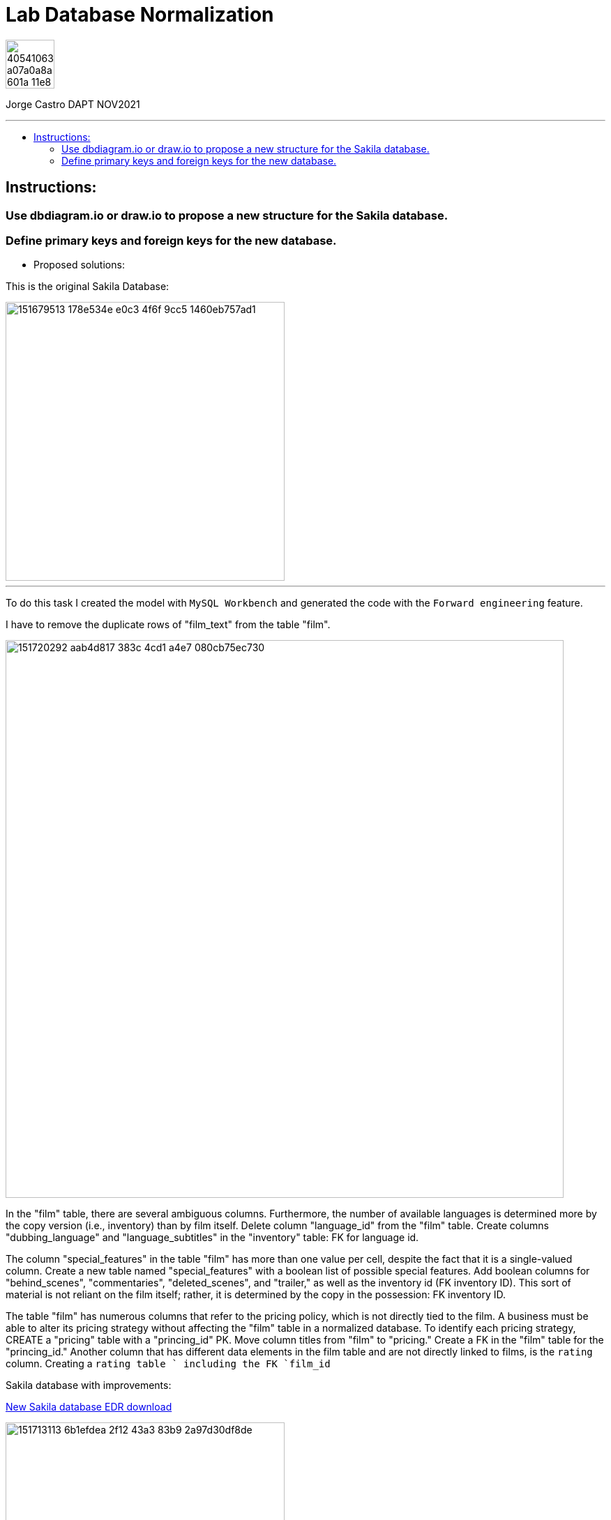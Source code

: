 = Lab Database Normalization
:stylesheet: boot-darkly.css
:linkcss: boot-darkly.css
:image-url-ironhack: https://user-images.githubusercontent.com/23629340/40541063-a07a0a8a-601a-11e8-91b5-2f13e4e6b441.png
:my-name: Jorge Castro DAPT NOV2021
:description:
:new-sakila-edr: https://github.com/jecastrom/lab-database-normalization/files/7966677/new_sakila.pdf
//:fn-xxx: Add the explanation foot note here bla bla
:toc:
:toc-title: 
:toc-placement!:
:toclevels: 5
ifdef::env-github[]
:sectnums:
:tip-caption: :bulb:
:note-caption: :information_source:
:important-caption: :heavy_exclamation_mark:
:caution-caption: :fire:
:warning-caption: :warning:
:experimental:
:table-caption!:
:example-caption!:
:figure-caption!:
:idprefix:
:idseparator: -
:linkattrs:
:fontawesome-ref: http://fortawesome.github.io/Font-Awesome
:icon-inline: {user-ref}/#inline-icons
:icon-attribute: {user-ref}/#size-rotate-and-flip
:video-ref: {user-ref}/#video
:checklist-ref: {user-ref}/#checklists
:list-marker: {user-ref}/#custom-markers
:list-number: {user-ref}/#numbering-styles
:imagesdir-ref: {user-ref}/#imagesdir
:image-attributes: {user-ref}/#put-images-in-their-place
:toc-ref: {user-ref}/#table-of-contents
:para-ref: {user-ref}/#paragraph
:literal-ref: {user-ref}/#literal-text-and-blocks
:admon-ref: {user-ref}/#admonition
:bold-ref: {user-ref}/#bold-and-italic
:quote-ref: {user-ref}/#quotation-marks-and-apostrophes
:sub-ref: {user-ref}/#subscript-and-superscript
:mono-ref: {user-ref}/#monospace
:css-ref: {user-ref}/#custom-styling-with-attributes
:pass-ref: {user-ref}/#passthrough-macros
endif::[]
ifndef::env-github[]
:imagesdir: ./
endif::[]

image::{image-url-ironhack}[width=70]

{my-name}


                                                     
====
''''
====
toc::[]

{description}


== Instructions:

=== Use dbdiagram.io or draw.io to propose a new structure for the Sakila database.
=== Define primary keys and foreign keys for the new database.

* Proposed solutions:

This is the original Sakila Database:

image::https://user-images.githubusercontent.com/63274055/151679513-178e534e-e0c3-4f6f-9cc5-1460eb757ad1.png[width=400]

====
''''
====

To do this task I created the model with `MySQL Workbench` and generated the code with the  `Forward engineering` feature.

I have to remove the duplicate rows of "film_text" from the table "film".

image::https://user-images.githubusercontent.com/63274055/151720292-aab4d817-383c-4cd1-a4e7-080cb75ec730.png[width=800]

In the "film" table, there are several ambiguous columns. Furthermore, the number of available languages is determined more by the copy version (i.e., inventory) than by film itself. Delete column "language_id" from the "film" table. Create columns "dubbing_language" and "language_subtitles" in the "inventory" table: FK for language id.

The column "special_features" in the table "film" has more than one value per cell, despite the fact that it is a single-valued column. Create a new table named "special_features" with a boolean list of possible special features. Add boolean columns for "behind_scenes", "commentaries", "deleted_scenes", and "trailer," as well as the inventory id (FK inventory ID). This sort of material is not reliant on the film itself; rather, it is determined by the copy in the possession: FK inventory ID.

The table "film" has numerous columns that refer to the pricing policy, which is not directly tied to the film. A business must be able to alter its pricing strategy without affecting the "film" table in a normalized database. To identify each pricing strategy, CREATE a "pricing" table with a "princing_id" PK. Move column titles from "film" to "pricing." Create a FK in the "film" table for the "princing_id." Another column that has different data elements in the film table and are not directly linked to films, is the `rating` column. Creating a `rating table ` including the FK `film_id`

Sakila database with improvements:

{new-sakila-edr}[New Sakila database EDR download]

image::https://user-images.githubusercontent.com/63274055/151713113-6b1efdea-2f12-43a3-83b9-2a97d30df8de.png[width=400]




* Script to create the new version of the sakila database:

```sql
-- MySQL Workbench Forward Engineering

SET @OLD_UNIQUE_CHECKS=@@UNIQUE_CHECKS, UNIQUE_CHECKS=0;
SET @OLD_FOREIGN_KEY_CHECKS=@@FOREIGN_KEY_CHECKS, FOREIGN_KEY_CHECKS=0;
SET @OLD_SQL_MODE=@@SQL_MODE, SQL_MODE='ONLY_FULL_GROUP_BY,STRICT_TRANS_TABLES,NO_ZERO_IN_DATE,NO_ZERO_DATE,ERROR_FOR_DIVISION_BY_ZERO,NO_ENGINE_SUBSTITUTION';



-- -----------------------------------------------------
-- Schema new_sakila
-- -----------------------------------------------------
CREATE SCHEMA IF NOT EXISTS `new_sakila` DEFAULT CHARACTER SET utf8 ;
USE `new_sakila` ;

-- -----------------------------------------------------
-- Table `new_sakila`.`pricing`
-- -----------------------------------------------------
CREATE TABLE IF NOT EXISTS `new_sakila`.`pricing` (
  `pricing_id` SMALLINT(5) UNSIGNED NOT NULL AUTO_INCREMENT,
  `rental_rate` DECIMAL(4,2) NOT NULL,
  `replacement_cost` DECIMAL(5,2) NULL,
  `rental_duration` TINYINT(3) NULL,
  `last_update` TIMESTAMP NOT NULL DEFAULT CURRENT_TIMESTAMP ON UPDATE CURRENT_TIMESTAMP,
  PRIMARY KEY (`pricing_id`))
ENGINE = InnoDB;


-- -----------------------------------------------------
-- Table `new_sakila`.`actor`
-- -----------------------------------------------------
CREATE TABLE IF NOT EXISTS `new_sakila`.`actor` (
  `actor_id` SMALLINT UNSIGNED NOT NULL AUTO_INCREMENT,
  `first_name` VARCHAR(45) NOT NULL,
  `last_name` VARCHAR(45) NOT NULL,
  `last_update` TIMESTAMP NOT NULL DEFAULT CURRENT_TIMESTAMP ON UPDATE CURRENT_TIMESTAMP,
  PRIMARY KEY (`actor_id`))
ENGINE = InnoDB;


-- -----------------------------------------------------
-- Table `new_sakila`.`category`
-- -----------------------------------------------------
CREATE TABLE IF NOT EXISTS `new_sakila`.`category` (
  `category_id` TINYINT UNSIGNED NOT NULL AUTO_INCREMENT,
  `name` VARCHAR(25) NOT NULL,
  `last_update` TIMESTAMP NULL DEFAULT CURRENT_TIMESTAMP ON UPDATE CURRENT_TIMESTAMP,
  PRIMARY KEY (`category_id`))
ENGINE = InnoDB;


-- -----------------------------------------------------
-- Table `new_sakila`.`language`
-- -----------------------------------------------------
CREATE TABLE IF NOT EXISTS `new_sakila`.`language` (
  `language_id` INT NOT NULL AUTO_INCREMENT,
  `name` CHAR(20) NOT NULL,
  `last_update` TIMESTAMP NOT NULL DEFAULT CURRENT_TIMESTAMP ON UPDATE CURRENT_TIMESTAMP,
  PRIMARY KEY (`language_id`))
ENGINE = InnoDB;


-- -----------------------------------------------------
-- Table `new_sakila`.`film`
-- -----------------------------------------------------
CREATE TABLE IF NOT EXISTS `new_sakila`.`film` (
  `film_id` SMALLINT UNSIGNED NOT NULL AUTO_INCREMENT,
  `title` VARCHAR(255) NOT NULL,
  `original_language_id` INT NOT NULL,
  `description` TEXT NULL,
  `release_year` YEAR NULL,
  `duration` SMALLINT UNSIGNED NULL,
  `pricing_id` SMALLINT(5) UNSIGNED NOT NULL,
  `last_update` TIMESTAMP NOT NULL DEFAULT CURRENT_TIMESTAMP ON UPDATE CURRENT_TIMESTAMP,
  PRIMARY KEY (`film_id`),
  INDEX `fk_film_pricing_idx` (`pricing_id` ASC) VISIBLE,
  INDEX `fk_film1_idx` (`original_language_id` ASC) VISIBLE,
  CONSTRAINT `fk_film_pricing`
    FOREIGN KEY (`pricing_id`)
    REFERENCES `new_sakila`.`pricing` (`pricing_id`)
    ON DELETE CASCADE
    ON UPDATE CASCADE,
  CONSTRAINT `fk_film1`
    FOREIGN KEY (`original_language_id`)
    REFERENCES `new_sakila`.`language` (`language_id`)
    ON DELETE CASCADE
    ON UPDATE CASCADE)
ENGINE = InnoDB;


-- -----------------------------------------------------
-- Table `new_sakila`.`film_actor`
-- -----------------------------------------------------
CREATE TABLE IF NOT EXISTS `new_sakila`.`film_actor` (
  `actor_id` SMALLINT UNSIGNED NOT NULL,
  `film_id` SMALLINT UNSIGNED NOT NULL,
  `last_update` TIMESTAMP NOT NULL DEFAULT CURRENT_TIMESTAMP ON UPDATE CURRENT_TIMESTAMP,
  PRIMARY KEY (`actor_id`, `film_id`),
  INDEX `fk_film_actor2_idx` (`actor_id` ASC) VISIBLE,
  CONSTRAINT `fk_film_actor1`
    FOREIGN KEY (`film_id`)
    REFERENCES `new_sakila`.`film` (`film_id`)
    ON DELETE CASCADE
    ON UPDATE CASCADE,
  CONSTRAINT `fk_film_actor2`
    FOREIGN KEY (`actor_id`)
    REFERENCES `new_sakila`.`actor` (`actor_id`)
    ON DELETE CASCADE
    ON UPDATE CASCADE)
ENGINE = InnoDB;


-- -----------------------------------------------------
-- Table `new_sakila`.`country`
-- -----------------------------------------------------
CREATE TABLE IF NOT EXISTS `new_sakila`.`country` (
  `country_id` SMALLINT UNSIGNED NOT NULL AUTO_INCREMENT,
  `country` VARCHAR(50) NOT NULL,
  `last_update` TIMESTAMP NOT NULL DEFAULT CURRENT_TIMESTAMP ON UPDATE CURRENT_TIMESTAMP,
  PRIMARY KEY (`country_id`))
ENGINE = InnoDB;


-- -----------------------------------------------------
-- Table `new_sakila`.`city`
-- -----------------------------------------------------
CREATE TABLE IF NOT EXISTS `new_sakila`.`city` (
  `city_id` SMALLINT UNSIGNED NOT NULL AUTO_INCREMENT,
  `city` VARCHAR(50) NOT NULL,
  `country_id` SMALLINT UNSIGNED NOT NULL,
  `last_update` TIMESTAMP NOT NULL DEFAULT CURRENT_TIMESTAMP ON UPDATE CURRENT_TIMESTAMP,
  PRIMARY KEY (`city_id`),
  INDEX `fk_city1_idx` (`country_id` ASC) VISIBLE,
  CONSTRAINT `fk_city1`
    FOREIGN KEY (`country_id`)
    REFERENCES `new_sakila`.`country` (`country_id`)
    ON DELETE CASCADE
    ON UPDATE CASCADE)
ENGINE = InnoDB;


-- -----------------------------------------------------
-- Table `new_sakila`.`address`
-- -----------------------------------------------------
CREATE TABLE IF NOT EXISTS `new_sakila`.`address` (
  `address_id` SMALLINT NOT NULL AUTO_INCREMENT,
  `address` VARCHAR(50) NOT NULL,
  `address_2` VARCHAR(50) NULL,
  `district` VARCHAR(20) NOT NULL,
  `city_id` SMALLINT UNSIGNED NOT NULL,
  `postal_code` VARCHAR(10) NULL,
  `phone` VARCHAR(20) NOT NULL,
  `location` GEOMETRY NOT NULL,
  `last_update` TIMESTAMP NOT NULL,
  PRIMARY KEY (`address_id`),
  INDEX `fk_address1_idx` (`city_id` ASC) VISIBLE,
  CONSTRAINT `fk_address1`
    FOREIGN KEY (`city_id`)
    REFERENCES `new_sakila`.`city` (`city_id`)
    ON DELETE CASCADE
    ON UPDATE CASCADE)
ENGINE = InnoDB;


-- -----------------------------------------------------
-- Table `new_sakila`.`staff`
-- -----------------------------------------------------
CREATE TABLE IF NOT EXISTS `new_sakila`.`staff` (
  `staff_id` TINYINT UNSIGNED NOT NULL AUTO_INCREMENT,
  `store_id` TINYINT UNSIGNED NOT NULL,
  `first_name` VARCHAR(45) NOT NULL,
  `last_name` VARCHAR(45) NOT NULL,
  `address_id` SMALLINT NOT NULL,
  `picture` BLOB NULL,
  `email` VARCHAR(50) NULL,
  `active` TINYINT NOT NULL DEFAULT 1,
  `username` VARCHAR(16) NOT NULL,
  `password` VARCHAR(40) NULL,
  `last_update` TIMESTAMP NOT NULL DEFAULT CURRENT_TIMESTAMP ON UPDATE CURRENT_TIMESTAMP,
  PRIMARY KEY (`staff_id`),
  INDEX `fk_staff1_idx` (`store_id` ASC) VISIBLE,
  INDEX `fk_staff2_idx` (`address_id` ASC) VISIBLE,
  CONSTRAINT `fk_staff1`
    FOREIGN KEY (`store_id`)
    REFERENCES `new_sakila`.`store` (`store_id`)
    ON DELETE CASCADE
    ON UPDATE CASCADE,
  CONSTRAINT `fk_staff2`
    FOREIGN KEY (`address_id`)
    REFERENCES `new_sakila`.`address` (`address_id`)
    ON DELETE CASCADE
    ON UPDATE CASCADE)
ENGINE = InnoDB;


-- -----------------------------------------------------
-- Table `new_sakila`.`store`
-- -----------------------------------------------------
CREATE TABLE IF NOT EXISTS `new_sakila`.`store` (
  `store_id` TINYINT UNSIGNED NOT NULL,
  `manager_staff_id` TINYINT UNSIGNED NOT NULL,
  `address_id` SMALLINT NOT NULL,
  `last_update` TIMESTAMP NOT NULL DEFAULT CURRENT_TIMESTAMP ON UPDATE CURRENT_TIMESTAMP,
  PRIMARY KEY (`store_id`),
  INDEX `fk_store1_idx` (`manager_staff_id` ASC) VISIBLE,
  INDEX `fk_store2_idx` (`address_id` ASC) VISIBLE,
  CONSTRAINT `fk_store1`
    FOREIGN KEY (`manager_staff_id`)
    REFERENCES `new_sakila`.`staff` (`staff_id`)
    ON DELETE CASCADE
    ON UPDATE CASCADE,
  CONSTRAINT `fk_store2`
    FOREIGN KEY (`address_id`)
    REFERENCES `new_sakila`.`address` (`address_id`)
    ON DELETE CASCADE
    ON UPDATE CASCADE)
ENGINE = InnoDB;


-- -----------------------------------------------------
-- Table `new_sakila`.`inventory`
-- -----------------------------------------------------
CREATE TABLE IF NOT EXISTS `new_sakila`.`inventory` (
  `inventory_id` MEDIUMINT NOT NULL AUTO_INCREMENT,
  `store_id` TINYINT UNSIGNED NOT NULL,
  `film_id` SMALLINT UNSIGNED NOT NULL,
  `language_subtitles_id` INT NULL,
  `dubbing_language_id` INT NULL,
  `last_update` TIMESTAMP NOT NULL DEFAULT CURRENT_TIMESTAMP ON UPDATE CURRENT_TIMESTAMP,
  PRIMARY KEY (`inventory_id`),
  INDEX `fk_inventory1_idx` (`store_id` ASC) VISIBLE,
  INDEX `fk_inventory2_idx` (`film_id` ASC) VISIBLE,
  INDEX `fk_inventory3_idx` (`language_subtitles_id` ASC) VISIBLE,
  INDEX `fk_inventory4_idx` (`dubbing_language_id` ASC) VISIBLE,
  CONSTRAINT `fk_inventory1`
    FOREIGN KEY (`store_id`)
    REFERENCES `new_sakila`.`store` (`store_id`)
    ON DELETE CASCADE
    ON UPDATE CASCADE,
  CONSTRAINT `fk_inventory2`
    FOREIGN KEY (`film_id`)
    REFERENCES `new_sakila`.`film` (`film_id`)
    ON DELETE CASCADE
    ON UPDATE CASCADE,
  CONSTRAINT `fk_inventory3`
    FOREIGN KEY (`language_subtitles_id`)
    REFERENCES `new_sakila`.`language` (`language_id`)
    ON DELETE CASCADE
    ON UPDATE CASCADE,
  CONSTRAINT `fk_inventory4`
    FOREIGN KEY (`dubbing_language_id`)
    REFERENCES `new_sakila`.`language` (`language_id`)
    ON DELETE CASCADE
    ON UPDATE CASCADE)
ENGINE = InnoDB;


-- -----------------------------------------------------
-- Table `new_sakila`.`special_content`
-- -----------------------------------------------------
CREATE TABLE IF NOT EXISTS `new_sakila`.`special_content` (
  `inventory_id` MEDIUMINT NOT NULL,
  `behind_scenes` TINYINT NOT NULL DEFAULT 0,
  `commentaries` TINYINT NOT NULL DEFAULT 0,
  `deleted_scenes` TINYINT NOT NULL DEFAULT 0,
  `trailer` TINYINT NOT NULL DEFAULT 0,
  `last_update` TIMESTAMP NOT NULL DEFAULT CURRENT_TIMESTAMP ON UPDATE CURRENT_TIMESTAMP,
  PRIMARY KEY (`inventory_id`),
  CONSTRAINT `fk_special_content1`
    FOREIGN KEY (`inventory_id`)
    REFERENCES `new_sakila`.`inventory` (`inventory_id`)
    ON DELETE CASCADE
    ON UPDATE CASCADE)
ENGINE = InnoDB;


-- -----------------------------------------------------
-- Table `new_sakila`.`customer`
-- -----------------------------------------------------
CREATE TABLE IF NOT EXISTS `new_sakila`.`customer` (
  `customer_id` SMALLINT UNSIGNED NOT NULL AUTO_INCREMENT,
  `store_id` TINYINT UNSIGNED NOT NULL,
  `first_name` VARCHAR(45) NOT NULL,
  `last_name` VARCHAR(45) NOT NULL,
  `email` VARCHAR(50) NULL,
  `address_id` SMALLINT NOT NULL,
  `active` TINYINT NOT NULL DEFAULT 1,
  `create_date` DATETIME NOT NULL,
  `last_updated` TIMESTAMP NOT NULL,
  PRIMARY KEY (`customer_id`),
  INDEX `fk_customer1_idx` (`store_id` ASC) VISIBLE,
  INDEX `fk_customer2_idx` (`address_id` ASC) VISIBLE,
  CONSTRAINT `fk_customer1`
    FOREIGN KEY (`store_id`)
    REFERENCES `new_sakila`.`store` (`store_id`)
    ON DELETE CASCADE
    ON UPDATE CASCADE,
  CONSTRAINT `fk_customer2`
    FOREIGN KEY (`address_id`)
    REFERENCES `new_sakila`.`address` (`address_id`)
    ON DELETE CASCADE
    ON UPDATE CASCADE)
ENGINE = InnoDB;


-- -----------------------------------------------------
-- Table `new_sakila`.`rental`
-- -----------------------------------------------------
CREATE TABLE IF NOT EXISTS `new_sakila`.`rental` (
  `rental_id` INT NOT NULL AUTO_INCREMENT,
  `customer_id` SMALLINT UNSIGNED NOT NULL,
  `inventory_id` MEDIUMINT NOT NULL,
  `staff_id` TINYINT UNSIGNED NOT NULL,
  `rental_date` DATETIME NOT NULL,
  `return_date` DATETIME NULL,
  `last_update` TIMESTAMP NOT NULL DEFAULT CURRENT_TIMESTAMP ON UPDATE CURRENT_TIMESTAMP,
  PRIMARY KEY (`rental_id`),
  INDEX `fk_rental1_idx` (`customer_id` ASC) VISIBLE,
  INDEX `fk_rental2_idx` (`inventory_id` ASC) VISIBLE,
  INDEX `fk_rental3_idx` (`staff_id` ASC) VISIBLE,
  CONSTRAINT `fk_rental1`
    FOREIGN KEY (`customer_id`)
    REFERENCES `new_sakila`.`customer` (`customer_id`)
    ON DELETE CASCADE
    ON UPDATE CASCADE,
  CONSTRAINT `fk_rental2`
    FOREIGN KEY (`inventory_id`)
    REFERENCES `new_sakila`.`inventory` (`inventory_id`)
    ON DELETE CASCADE
    ON UPDATE CASCADE,
  CONSTRAINT `fk_rental3`
    FOREIGN KEY (`staff_id`)
    REFERENCES `new_sakila`.`staff` (`staff_id`)
    ON DELETE CASCADE
    ON UPDATE CASCADE)
ENGINE = InnoDB;


-- -----------------------------------------------------
-- Table `new_sakila`.`payment`
-- -----------------------------------------------------
CREATE TABLE IF NOT EXISTS `new_sakila`.`payment` (
  `payment_id` SMALLINT NOT NULL AUTO_INCREMENT,
  `customer_id` SMALLINT UNSIGNED NOT NULL,
  `staff_id` TINYINT UNSIGNED NOT NULL,
  `rental_id` INT NULL,
  `amount` DECIMAL(5,2) NOT NULL,
  `payment_date` DATETIME NOT NULL,
  `last_update` TIMESTAMP NOT NULL,
  PRIMARY KEY (`payment_id`),
  INDEX `fk_payment1_idx` (`customer_id` ASC) VISIBLE,
  INDEX `fk_payment2_idx` (`staff_id` ASC) VISIBLE,
  INDEX `fk_payment3_idx` (`rental_id` ASC) VISIBLE,
  CONSTRAINT `fk_payment1`
    FOREIGN KEY (`customer_id`)
    REFERENCES `new_sakila`.`customer` (`customer_id`)
    ON DELETE CASCADE
    ON UPDATE CASCADE,
  CONSTRAINT `fk_payment2`
    FOREIGN KEY (`staff_id`)
    REFERENCES `new_sakila`.`staff` (`staff_id`)
    ON DELETE CASCADE
    ON UPDATE CASCADE,
  CONSTRAINT `fk_payment3`
    FOREIGN KEY (`rental_id`)
    REFERENCES `new_sakila`.`rental` (`rental_id`)
    ON DELETE CASCADE
    ON UPDATE CASCADE)
ENGINE = InnoDB;


-- -----------------------------------------------------
-- Table `new_sakila`.`film_category`
-- -----------------------------------------------------
CREATE TABLE IF NOT EXISTS `new_sakila`.`film_category` (
  `film_id` SMALLINT UNSIGNED NOT NULL,
  `category_id` TINYINT UNSIGNED NOT NULL,
  `last_update` TIMESTAMP NOT NULL,
  PRIMARY KEY (`film_id`, `category_id`),
  INDEX `fk_film_category2_idx` (`film_id` ASC) VISIBLE,
  CONSTRAINT `fk_film_category1`
    FOREIGN KEY (`category_id`)
    REFERENCES `new_sakila`.`category` (`category_id`)
    ON DELETE CASCADE
    ON UPDATE CASCADE,
  CONSTRAINT `fk_film_category2`
    FOREIGN KEY (`film_id`)
    REFERENCES `new_sakila`.`film` (`film_id`)
    ON DELETE CASCADE
    ON UPDATE CASCADE)
ENGINE = InnoDB;


-- -----------------------------------------------------
-- Table `new_sakila`.`rating`
-- -----------------------------------------------------
CREATE TABLE IF NOT EXISTS `new_sakila`.`rating` (
  `film_id` SMALLINT UNSIGNED NOT NULL,
  `rating` ENUM('G', 'PG', 'PG-13', 'R', 'NC-17') NULL,
  PRIMARY KEY (`film_id`),
  CONSTRAINT `fk_rating1`
    FOREIGN KEY (`film_id`)
    REFERENCES `new_sakila`.`film` (`film_id`)
    ON DELETE CASCADE
    ON UPDATE CASCADE)
ENGINE = InnoDB;


SET SQL_MODE=@OLD_SQL_MODE;
SET FOREIGN_KEY_CHECKS=@OLD_FOREIGN_KEY_CHECKS;
SET UNIQUE_CHECKS=@OLD_UNIQUE_CHECKS;

```







====
''''
====




xref:Lab-Database-Normalization[Top Section]



//bla bla blafootnote:[{fn-xxx}]


////
.Unordered list title
* gagagagagaga
** gagagatrtrtrzezeze
*** zreu fhjdf hdrfj 
*** hfbvbbvtrtrttrhc
* rtez uezrue rjek  

.Ordered list title
. rwieuzr skjdhf
.. weurthg kjhfdsk skhjdgf
. djhfgsk skjdhfgs 
.. lksjhfgkls ljdfhgkd
... kjhfks sldfkjsdlk




[,sql]
----
----



[NOTE]
====
A sample note admonition.
====
 
TIP: It works!
 
IMPORTANT: Asciidoctor is awesome, don't forget!
 
CAUTION: Don't forget to add the `...-caption` document attributes in the header of the document on GitHub.
 
WARNING: You have no reason not to use Asciidoctor.

bla bla bla the 1NF or first normal form.footnote:[{1nf}]Then wen bla bla


====
- [*] checked
- [x] also checked
- [ ] not checked
-     normal list item
====
[horizontal]
CPU:: The brain of the computer.
Hard drive:: Permanent storage for operating system and/or user files.
RAM:: Temporarily stores information the CPU uses during operation.






bold *constrained* & **un**constrained

italic _constrained_ & __un__constrained

bold italic *_constrained_* & **__un__**constrained

monospace `constrained` & ``un``constrained

monospace bold `*constrained*` & ``**un**``constrained

monospace italic `_constrained_` & ``__un__``constrained

monospace bold italic `*_constrained_*` & ``**__un__**``constrained

////
